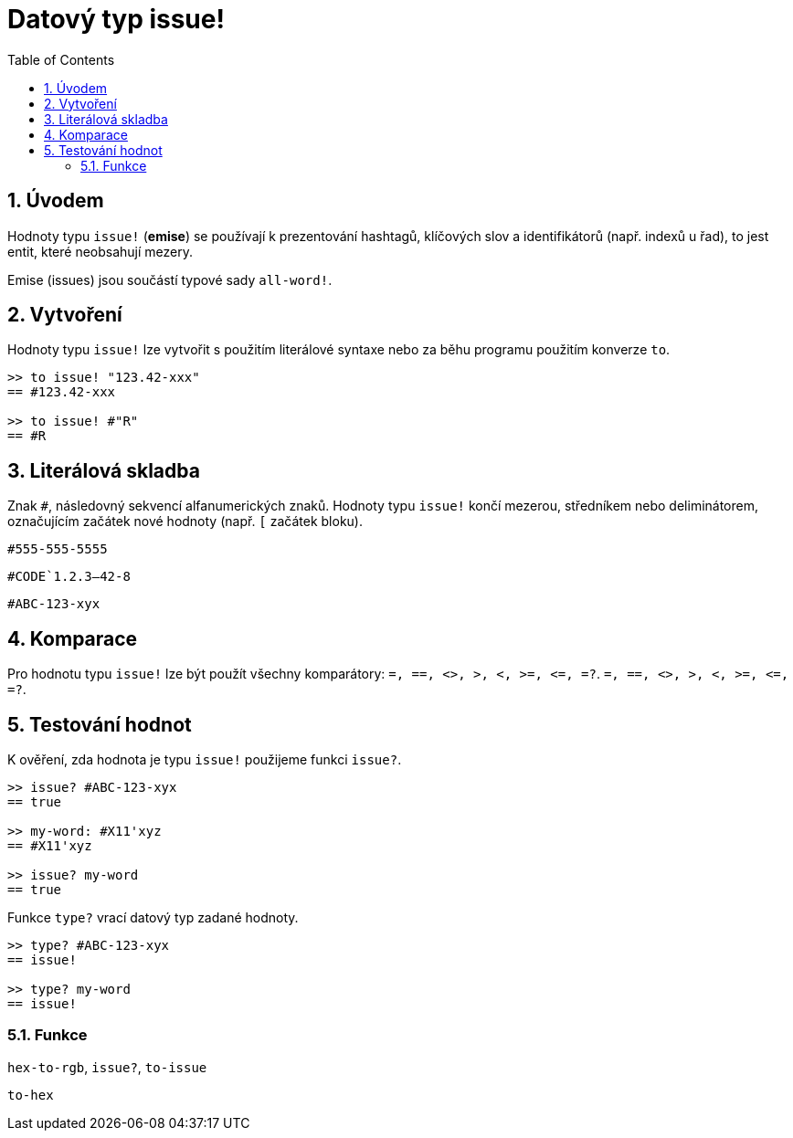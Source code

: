 [[anchor-1]]

= Datový typ issue!
:toc:
:numbered:

== Úvodem

Hodnoty typu `issue!` (*emise*) se používají k prezentování hashtagů, klíčových slov a identifikátorů (např. indexů u řad), to jest entit, které neobsahují mezery.

Emise (issues) jsou součástí typové sady `all-word!`.


== Vytvoření

Hodnoty typu `issue!` lze vytvořit s použitím literálové syntaxe nebo za běhu programu použitím konverze `to`.

----
>> to issue! "123.42-xxx"
== #123.42-xxx

>> to issue! #"R"
== #R
----


== Literálová skladba

Znak `#`, následovný sekvencí alfanumerických znaků. Hodnoty typu `issue!` končí mezerou, středníkem nebo deliminátorem, označujícím začátek nové hodnoty (např. `[` začátek bloku).

`#555-555-5555`

`#CODE`1.2.3--42-8`

`#ABC-123-xyx`


== Komparace

Pro hodnotu typu `issue!` lze být použít všechny komparátory: `=, ==, <>, >, <, >=, &lt;=, =?`. `=, ==, <>, >, <, >=, &lt;=, =?`. 


== Testování hodnot

K ověření, zda hodnota je typu `issue!` použijeme funkci `issue?`.

----
>> issue? #ABC-123-xyx
== true

>> my-word: #X11'xyz
== #X11'xyz

>> issue? my-word
== true
----

Funkce `type?` vrací datový typ zadané hodnoty.


----
>> type? #ABC-123-xyx
== issue!

>> type? my-word
== issue!
----


=== Funkce

`hex-to-rgb`, `issue?`, `to-issue`

`to-hex`
